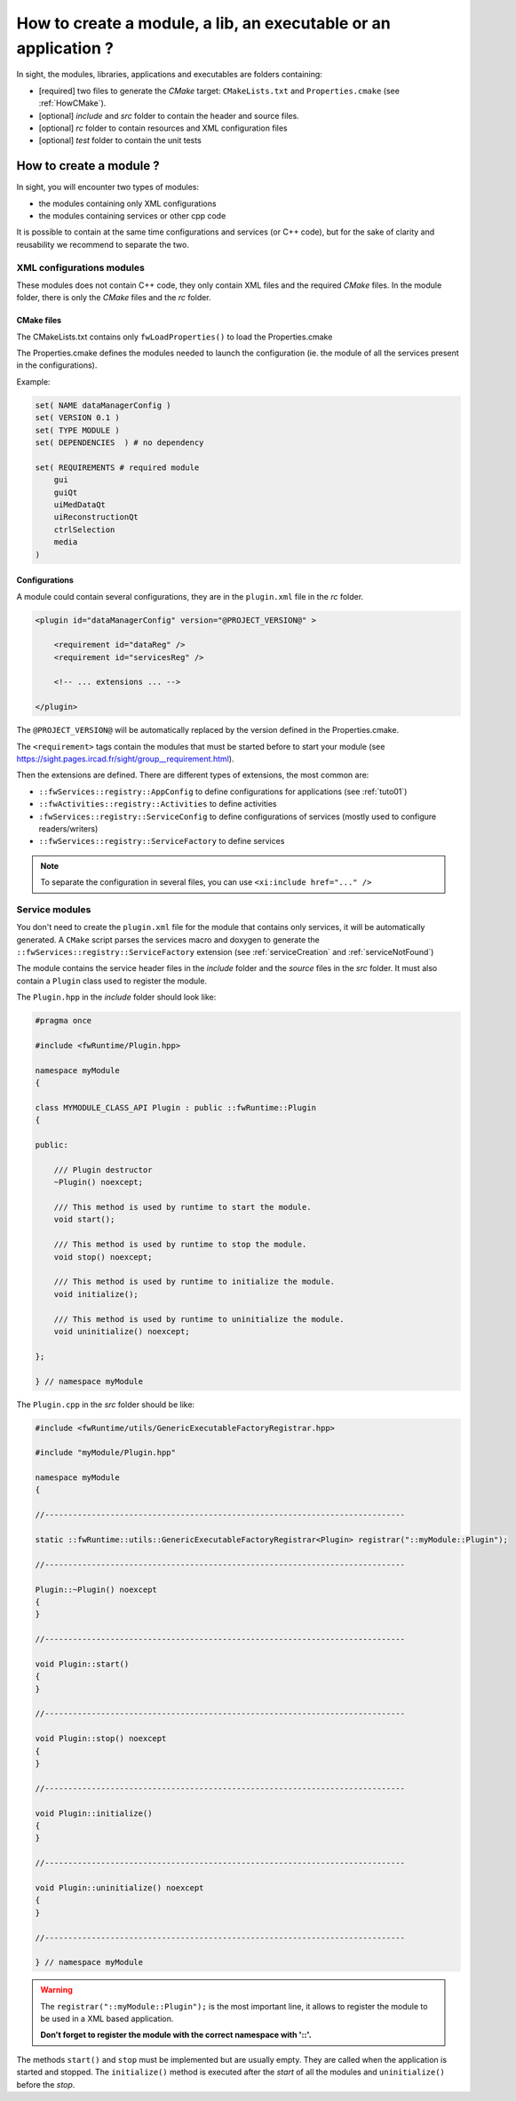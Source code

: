 *******************************************************************
How to create a module, a lib, an executable or an application ?
*******************************************************************

In sight, the modules, libraries, applications and executables are folders containing:

- [required] two files to generate the *CMake* target: ``CMakeLists.txt``
  and ``Properties.cmake`` (see :ref:`HowCMake`).
- [optional] *include* and *src* folder to contain the header and source files.
- [optional] *rc* folder to contain resources and XML configuration files
- [optional] *test* folder to contain the unit tests

.. _moduleCreation:

How to create a module ?
==========================

In sight, you will encounter two types of modules:

- the modules containing only XML configurations
- the modules containing services or other cpp code

It is possible to contain at the same time configurations and services (or C++ code), but for the sake of clarity and
reusability we recommend to separate the two.

.. _configModule:

XML configurations modules
--------------------------

These modules does not contain C++ code, they only contain XML files and the required *CMake* files.
In the module folder, there is only the *CMake* files and the *rc* folder.

CMake files
~~~~~~~~~~~~

The CMakeLists.txt contains only ``fwLoadProperties()`` to load the Properties.cmake

The Properties.cmake defines the modules needed to launch the configuration (ie. the module of all the services present
in the configurations).

Example:

.. code-block:: cmake

    set( NAME dataManagerConfig )
    set( VERSION 0.1 )
    set( TYPE MODULE )
    set( DEPENDENCIES  ) # no dependency

    set( REQUIREMENTS # required module
        gui
        guiQt
        uiMedDataQt
        uiReconstructionQt
        ctrlSelection
        media
    )

Configurations
~~~~~~~~~~~~~~~

A module could contain several configurations, they are in the ``plugin.xml`` file in the *rc* folder.

.. code-block:: xml

    <plugin id="dataManagerConfig" version="@PROJECT_VERSION@" >

        <requirement id="dataReg" />
        <requirement id="servicesReg" />

        <!-- ... extensions ... -->

    </plugin>

The ``@PROJECT_VERSION@`` will be automatically replaced by the version defined in the Properties.cmake.

The ``<requirement>`` tags contain the modules that must be started before to start your module (see https://sight.pages.ircad.fr/sight/group__requirement.html).

Then the extensions are defined. There are different types of extensions, the most common are:

-  ``::fwServices::registry::AppConfig`` to define configurations for applications (see :ref:`tuto01`)
-  ``::fwActivities::registry::Activities`` to define activities
-  ``:fwServices::registry::ServiceConfig`` to define configurations of services (mostly used to configure readers/writers)
- ``::fwServices::registry::ServiceFactory`` to define services

.. TODO add links to documentation for the extensions

.. note::

    To separate the configuration in several files, you can use ``<xi:include href="..." />``

.. _serviceModule:

Service modules
----------------

You don't need to create the ``plugin.xml`` file for the module that contains only services,
it will be automatically generated.
A ``CMake`` script parses the services macro and doxygen
to generate the ``::fwServices::registry::ServiceFactory`` extension
(see :ref:`serviceCreation` and :ref:`serviceNotFound`)

The module contains the service header files in the `include` folder and the `source` files in the `src` folder.
It must also contain a ``Plugin`` class used to register the module.

The ``Plugin.hpp`` in the *include* folder should look like:

.. code-block:: cpp

    #pragma once

    #include <fwRuntime/Plugin.hpp>

    namespace myModule
    {

    class MYMODULE_CLASS_API Plugin : public ::fwRuntime::Plugin
    {

    public:

        /// Plugin destructor
        ~Plugin() noexcept;

        /// This method is used by runtime to start the module.
        void start();

        /// This method is used by runtime to stop the module.
        void stop() noexcept;

        /// This method is used by runtime to initialize the module.
        void initialize();

        /// This method is used by runtime to uninitialize the module.
        void uninitialize() noexcept;

    };

    } // namespace myModule


The ``Plugin.cpp`` in the *src* folder should be like:

.. code-block:: cpp

    #include <fwRuntime/utils/GenericExecutableFactoryRegistrar.hpp>

    #include "myModule/Plugin.hpp"

    namespace myModule
    {

    //-----------------------------------------------------------------------------

    static ::fwRuntime::utils::GenericExecutableFactoryRegistrar<Plugin> registrar("::myModule::Plugin");

    //-----------------------------------------------------------------------------

    Plugin::~Plugin() noexcept
    {
    }

    //-----------------------------------------------------------------------------

    void Plugin::start()
    {
    }

    //-----------------------------------------------------------------------------

    void Plugin::stop() noexcept
    {
    }

    //-----------------------------------------------------------------------------

    void Plugin::initialize()
    {
    }

    //-----------------------------------------------------------------------------

    void Plugin::uninitialize() noexcept
    {
    }

    //-----------------------------------------------------------------------------

    } // namespace myModule


.. warning::

    The ``registrar("::myModule::Plugin");`` is the most important line, it allows to register the module to be used in a XML based application.

    **Don't forget to register the module with the correct namespace with '::'.**

The methods ``start()`` and ``stop`` must be implemented but are usually empty. They are called when the application is
started and stopped. The ``initialize()`` method is executed after the *start* of all the modules and ``uninitialize()`` before the *stop*.
